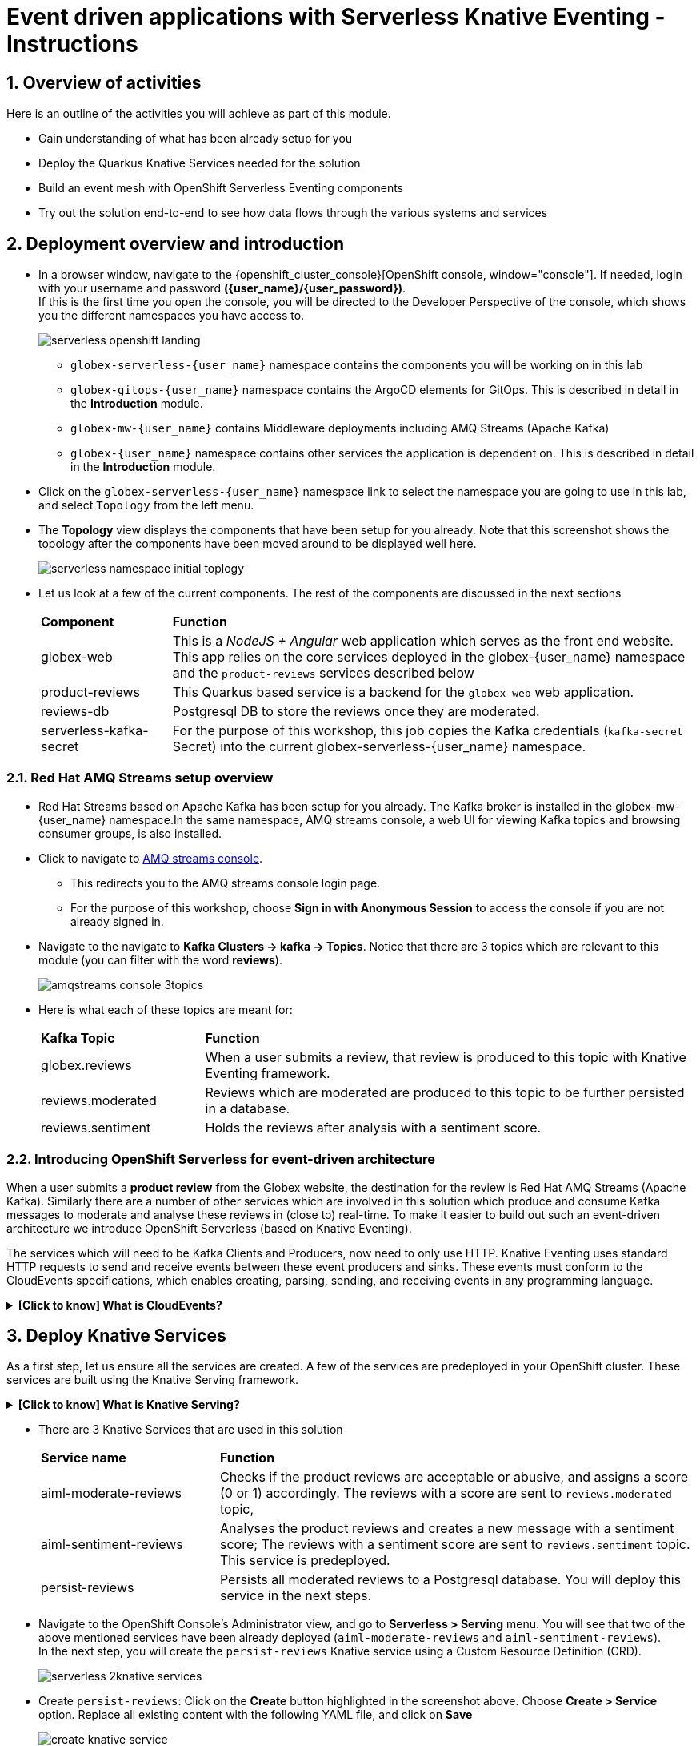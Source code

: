 = Event driven applications with Serverless Knative Eventing - Instructions
:imagesdir: ../assets/images

++++
<!-- Google tag (gtag.js) -->
<script async src="https://www.googletagmanager.com/gtag/js?id=G-Y0GQBF9YFH"></script>
<script>
  window.dataLayer = window.dataLayer || [];
  function gtag(){dataLayer.push(arguments);}
  gtag('js', new Date());

  gtag('config', 'G-Y0GQBF9YFH');
</script>

<style>
  .underline {
  cursor: pointer;
  }
  .nav-container, .pagination, .toolbar {
    display: none !important;
  }
  .doc {    
    max-width: 70rem !important;
  }
</style>
++++

// :toclevels: 2
:icons: font 
:sectanchors:
:sectnums:
// :toc: 

== Overview of activities

Here is an outline of the activities you will achieve as part of this module.

* Gain understanding of what has been already setup for you
* Deploy the Quarkus Knative Services needed for the solution
* Build an event mesh with OpenShift Serverless Eventing components
* Try out the solution end-to-end to see how data flows through the various systems and services

== Deployment overview and introduction

* In a browser window, navigate to the {openshift_cluster_console}[OpenShift console, window="console"]. If needed, login with your username and password *({user_name}/{user_password})*. +
If this is the first time you open the console, you will be directed to the Developer Perspective of the console, which shows you the different namespaces you have access to.
+
image::serverless/serverless-openshift-landing.png[]
** `globex-serverless-{user_name}` namespace contains the components you will be working on in this lab
** `globex-gitops-{user_name}` namespace contains the ArgoCD elements for GitOps. This is described in detail in the *Introduction* module.
** `globex-mw-{user_name}` contains Middleware deployments including AMQ Streams (Apache Kafka)
** `globex-{user_name}` namespace contains other services the application is dependent on. This is described in detail in the *Introduction* module.

* Click on the `globex-serverless-{user_name}` namespace link to select the namespace you are going to use in this lab, and select `Topology` from the left menu.
* The *Topology* view displays the components that have been setup for you already. Note that this screenshot shows the topology after the components have been moved around to be displayed well here.
+
image::serverless/serverless-namespace-initial-toplogy.png[]
* Let us look at a few of the current components. The rest of the components are discussed in the next sections
+
[cols="20%,80%"]
|===
|*Component* | *Function*
| globex-web        | This is a _NodeJS + Angular_ web application which serves as the front end website. This app relies on the core services deployed in the globex-{user_name} namespace and the `product-reviews` services described below
| product-reviews   | This Quarkus based service is a backend for the `globex-web` web application. 
| reviews-db        | Postgresql DB to store the reviews once they are moderated. 
| serverless-kafka-secret | For the purpose of this workshop, this job copies the Kafka credentials (`kafka-secret` Secret) into the current globex-serverless-{user_name} namespace.
|===


=== Red Hat AMQ Streams setup overview 

* Red Hat Streams based on Apache Kafka has been setup for you already. The Kafka broker is installed in the globex-mw-{user_name} namespace.In the same namespace, AMQ streams console, a web UI for viewing Kafka topics and browsing consumer groups, is also installed. +
* Click to navigate to https://streams-console-globex-mw-{user_name}.{openshift_subdomain}[AMQ streams console, window="_amqstreams"]. 
** This redirects you to the AMQ streams console login page. 
** For the purpose of this workshop, choose *Sign in with Anonymous Session* to access the console if you are not already signed in.
* Navigate to the navigate to *Kafka Clusters -> kafka -> Topics*. Notice that there are 3 topics which are relevant to this module (you can filter with the word *reviews*). 
+
image::serverless/amqstreams-console-3topics.png[]
* Here is what each of these topics are meant for:
+
[cols="25%,75%",]
|===
| *Kafka Topic* | *Function*
| globex.reviews     | When a user submits a review, that review is produced to this topic with Knative Eventing framework.
| reviews.moderated  | Reviews which are moderated are produced to this topic to be further persisted in a database.
| reviews.sentiment  | Holds the reviews after analysis with a sentiment score.
|===

=== Introducing OpenShift Serverless for event-driven architecture

When a user submits a *product review* from the Globex website, the destination for the review is Red Hat AMQ Streams (Apache Kafka). Similarly there are a number of other services which are involved in this solution which produce and consume Kafka messages to moderate and analyse these reviews in (close to) real-time. To make it easier to build out such an event-driven architecture we introduce OpenShift Serverless (based on Knative Eventing). 

The services which will need to be Kafka Clients and Producers, now need to only use HTTP. Knative Eventing uses standard HTTP requests to send and receive events between these event producers and sinks. These events must conform to the CloudEvents specifications, which enables creating, parsing, sending, and receiving events in any programming language.


.[.underline]#*[Click to know] What is CloudEvents?*#
[%collapsible]
====
https://cloudevents.io[CloudEvents, window="others"] is a specification for describing event data in a common way. An event includes context and data about an occurrence. Each occurrence is uniquely identified by the data of the event. Each occurrence is uniquely identified by the data of the event. The headers within a CloudEvents event helps Knative Eventing to route the events to the right destination.
====


== Deploy Knative Services

As a first step, let us ensure all the services are created. A few of the services are predeployed in your OpenShift cluster. These services are built using the Knative Serving framework. +

.[.underline]#*[Click to know] What is Knative Serving?*#
[%collapsible]
====
OpenShift Serverless, with Knative Serving, makes it easy to define and control how serverless workload behaves on the Kubernetes cluster. With just one Kubernetes Custom Resource Definitions (CRDs) all the primary resources (Services, Routes, Configurations, and Revisions) are created and managed. Knative Serving supports rapid deployment of serverless containers, autoscaling, including scaling pods down to zero.
====

* There are 3 Knative Services that are used in this solution
+
[cols="30%,80%"]
|===
|*Service name* | *Function*
| aiml-moderate-reviews   | Checks if the product reviews are acceptable or abusive, and assigns a score (0 or 1) accordingly. The reviews with a score are sent to `reviews.moderated` topic,
| aiml-sentiment-reviews  | Analyses the product reviews and creates a new message with a sentiment score; The reviews with a sentiment score are sent to `reviews.sentiment` topic. This service is predeployed.
| persist-reviews         | Persists all moderated reviews to a Postgresql database. You will deploy this service in the next steps.
|===

* Navigate to the OpenShift Console's Administrator view, and go to *Serverless > Serving* menu. You will see that two of the above mentioned services have been already deployed (`aiml-moderate-reviews` and `aiml-sentiment-reviews`). +
In the next step, you will create the `persist-reviews` Knative service using a Custom Resource Definition (CRD).
+
image::serverless/serverless-2knative-services.png[]

* Create `persist-reviews`: Click on the *Create* button highlighted in the screenshot above. Choose *Create > Service* option. Replace all existing content with the following YAML file, and click on *Save*
+
image::serverless/create-knative-service.png[]

+
[source,bash,role=execute,subs="attributes",options=nowrap, width=50, height=10]
----

apiVersion: serving.knative.dev/v1
kind: Service
metadata:
  name: persist-reviews
  namespace: globex-serverless-{user_name}
spec:
  template:
    metadata:
      annotations:
        autoscaling.knative.dev/min-scale: "1"
    spec:
      containers:
        - image: quay.io/globex-sentiment-analysis/persist-reviews:latest
          volumeMounts:
            - mountPath: /deployments/config
              name: config
              readOnly: true
      volumes:
        - name: config
          secret:
            secretName: persist-reviews

----
* Navigate back to the {openshift_cluster_console}/topology/ns/globex-serverless-{user_name}?view=graph[Developer > Topology, window="console", target="console"] view of the `globex-serverless-{user_name}` namespace and you will notice all the three Knative services
+
image::serverless/3knative-service.png[]
* A few interesting points to notes with the newly created `persist-reviews` 
** This service is shown with a dark blue colour because of the annotation `autoscaling.knative.dev/min-scale: "1"` added in the YAML while creation of this service. This means a minimum of one pod is running all the time, instead of it scaling down to zero (0) like the other two services.
** With just providing the container image, Knative Serving creates all the other needed Kubernetes resources (Services, Routes, Configurations, and Revisions) - making it easier for developers to create such services quickly.

== Connect Knative Services to Kafka using Knative Eventing

In this section we will connect the Knative Services (refer to previous section) to Kafka using *Knative Sink* and *SinkBinding*. 

.[.underline]#*[Click to know]  What is Knative Sink and SinkBinding ?*#
[%collapsible]
====
* A https://docs.openshift.com/serverless/1.30/eventing/event-sinks/serverless-kafka-developer-sink.html[Kafka Sink for Apache Kafka, window="others"] helps in persisting the incoming Kafka message (CloudEvent) to a configurable Apache Kafka topic. Event producers (such as apps, devices) can send CloudEvents over HTTP to the Kafka Sinks there by reducing the complexity of new protocols and message formats for app developers. The Kafka Sinks then send the CloudEvents they receive to the configured Apache Kafka topic. 
* https://docs.openshift.com/serverless/1.30/eventing/event-sources/serverless-custom-event-sources.html[SinkBinding^] supports decoupling the source (service which produces events) from the actual sink. The SinkBinding object injects environment variables (such as sink URL) into the services there by decoupling the source from the sink.
====

=== Create Sink and SinkBinding

This solution needs a number of Sinks and SinkBinding for the various Kafka topics described in an earlier section. You will create one of them here, while the others have been preconfigured for you.

Here is a visual of how the reviews flows from the User to Kafka with Knative eventing. 

* The reviews submitted by the user are sent to the `product_reviews` Quarkus service through HTTP POST.
* The `product_reviews` service sends this review as a CloudEvent to the `reviews-sink` Kafka Sink over _HTTP_.
* The Quarkus service remains agnostic to the internals of the Kafka streaming platform.
* The  `reviews-sink` Kafka Sink sends this Cloud Event to the `globex.reviews` Kafka topic.

image::serverless/reviews-keventing-kafka.png[]

Now, go ahead and create the *Sink and SinkBinding*.

* Click on the *(+)* icon found on top of the OpenShift Console to access the *Import YAML* wizard.

image::serverless/console-add-yaml.png[]

* Copy the following CRD into the *Import YAML* form, and click *Create* to create the KafkaSink `reviews-sink` which will send messages to `globex.reviews` Kafka Topic.

+
.[.underline]#*Click to see a visual*# 
[%collapsible]
====

image::serverless/create-sink.png[width=60%]
====
+
[source,bash,role=execute,subs="attributes"]
----
apiVersion: eventing.knative.dev/v1alpha1
kind: KafkaSink
metadata:
  name: reviews-sink
  namespace: globex-serverless-{user_name}
spec:
  bootstrapServers:
    - kafka-kafka-bootstrap.globex-mw-{user_name}.svc.cluster.local:9092
  topic: globex.reviews
  numPartitions: 1
  contentMode: binary
  auth:
     secret:
       ref:
         name: kafka-secret

----

* Use the *Import YAML* form to create a *Sink Binding* from the `product-reviews` Quarkus Service to the KafkaSink `reviews-sink` that you created in the previous step.
+
[source,bash,role=execute,subs="attributes"]
----
apiVersion: sources.knative.dev/v1
kind: SinkBinding
metadata:
  name: product-reviews-to-reviews-sink
  namespace: globex-serverless-{user_name}
spec:
  sink:
    ref:
      apiVersion: eventing.knative.dev/v1alpha1
      kind: KafkaSink
      name: reviews-sink
      namespace: globex-serverless-{user_name}
  subject:
    apiVersion: apps/v1
    kind: Deployment
    name: product-reviews
    namespace: globex-serverless-{user_name}
----

* Navigate back to the {openshift_cluster_console}/topology/ns/globex-serverless-{user_name}?view=graph[Topology View, window="console", target="console"], to view the new Sink and SinkBinding you created
+
.[.underline]#*Click to see a visual*# 
[%collapsible]
====
image::serverless/sink-sinkb-created.png[]
====

* Here is the list of all the Kafka Sinks used in this solution.
+
[cols="25%,75"]
|===
|*Sink name* | *Function*
| reviews-sink            | Send the reviews submitted by user (HTTP POST from `globex-web` app to `product-reviews` Quarkus service) as CloudEvents to `globex.reviews` Kafka topic
| moderated-reviews-sink  | Sends reviews *moderated* by the `aiml-moderate-reviews` service to topic `reviews.moderated`
| reviews-sentiment-sink  | Sends sentiment score of reviews by the `aiml-sentiment-reviews` service to topic `reviews.sentiment`
|===

=== Create Knative Broker and Triggers

The next step is to setup the Knative components that can invoke the HTTP endpoint of the services (`aiml-moderate-reviews`, `aiml-sentiment-reviews` & `persist-reviews`) whenever a new event occurs due to a product review being submitted. This is performed by using the components Knative Source, Broker and Triggers. +

.[.underline]#*[Click to know]  What is Knative Source, Broker and Triggers?*#
[%collapsible]
[INFO]
====
* KafkaSource reads messages in existing Apache Kafka topics, and sends those messages (CloudEvents format) a Knative Broker for Kafka.
* Brokers provide a discoverable endpoint for incoming event, and use Triggers for event delivery. 
* A Trigger subscribes to events from a specific broker, filters them based on CloudEvents headers, and delivers them to a Knative service's HTTP endpoint.
====

==== Create Knative Broker
* Click on the *(+)* icon found on top of the OpenShift Console to access the *Import YAML* wizard.
* Copy the following YAML (CRD)  and click *Create* to create a  Knative broker. +
Note: There is just one broker for the entire solution, which will use triggers to route them to the right services thereby building a realtime event mesh.

+
[source,bash,role=execute,subs="attributes"]
----
apiVersion: eventing.knative.dev/v1
kind: Broker
metadata:
  name: globex-broker
  namespace: globex-serverless-{user_name}
----

==== Create Knative source
* Click on the *(+)* icon found on top of the OpenShift Console to access the *Import YAML* wizard.
* Copy the following YAML to create a Knative KafkaSource. +
Note that this KafkaSource reads from the specific four (4) topics that are defined in the YAML below, and refers to the `globex-broker` you created in the previous step.
+
[source,bash,role=execute,subs="attributes"]
----
apiVersion: sources.knative.dev/v1beta1
kind: KafkaSource
metadata:
  name: kafka-source
  namespace: globex-serverless-{user_name}
spec:
  bootstrapServers:
    - 'kafka-kafka-bootstrap.globex-mw-{user_name}.svc.cluster.local:9092'
  topics:
    - globex.reviews
    - reviews.moderated
    - reviews.sentiment
  net:
    sasl:
      enable: true
      password:
        secretKeyRef:
          key: password
          name: kafka-secret
      type:
        secretKeyRef:
          key: sasl.mechanism
          name: kafka-secret
      user:
        secretKeyRef:
          key: user
          name: kafka-secret
    tls:
      caCert: {}
      cert: {}
      key: {}
  sink:
    ref:
      apiVersion: eventing.knative.dev/v1
      kind: Broker
      name: globex-broker
      namespace: globex-serverless-{user_name}
----

* The kafka-source is created and the Conditions are all true denoting that the creation is a success.
+
.[.underline]#*Click to see a visual*# 
[%collapsible]
====
image::serverless/kafkasource-created.png[]
====
* Navigate back to the {openshift_cluster_console}/topology/ns/globex-serverless-{user_name}?view=graph[Topology View, window="console"], to view the new Source and Broker you created.
+
.[.underline]#*Click to see a visual*# 
[%collapsible]
====
image::serverless/source-broker-topology.png[]
====


==== Create Knative triggers
You will now create triggers which will invoke the HTTP endpoint of Knative services depending on the CloudEvents headers. +
Each CloudEvents created will be tagged with specific values in the headers `ce-type` and `ce-source` which is then used by the Trigger to route them to the correct service HTTP endpoint

* Click on the *(+)* icon found on top of the OpenShift Console to access the *Import YAML* wizard.
* Copy and paste the following CRD to create the 3 Triggers matching the 3 Knative services

+
[source,bash,role=execute,subs="attributes"]
----
apiVersion: eventing.knative.dev/v1
kind: Trigger
metadata:
  name: persist-reviews-trigger
  namespace: globex-serverless-{user_name}
spec:
  broker: globex-broker
  filter:
    attributes:
      source: review-moderated
      type: review-moderated-event
  subscriber:
    ref:
      apiVersion: serving.knative.dev/v1
      kind: Service
      name: persist-reviews
    uri: /review/submit

---
apiVersion: eventing.knative.dev/v1
kind: Trigger
metadata:
  name: moderate-reviews-trigger
  namespace: globex-serverless-{user_name}
spec:
  broker: globex-broker
  filter:
    attributes:
      source: submit-review
      type: submit-review-event
  subscriber:
    ref:
      apiVersion: serving.knative.dev/v1
      kind: Service
      name: aiml-moderate-reviews
    uri: /analyze
---
apiVersion: eventing.knative.dev/v1
kind: Trigger
metadata:
  name: sentiment-reviews-trigger
  namespace: globex-serverless-{user_name}
spec:
  broker: globex-broker
  filter:
    attributes:
      source: submit-review
      type: submit-review-event
  subscriber:
    ref:
      apiVersion: serving.knative.dev/v1
      kind: Service
      name: aiml-sentiment-reviews
    uri: /analyze

----
* You will note the triggers have been created successfully
+
.[.underline]#*Click to see a visual*# 
[%collapsible]
====
image::serverless/triggers-created.png[width=60%]
====
* Navigate back to the {openshift_cluster_console}/topology/ns/globex-serverless-{user_name}?view=graph[Topology View^, window="console"], to view the new triggers you created
+
.[.underline]#*Click to see a visual*# 
[%collapsible]
====
image::serverless/triggers-create-topology.png[]
====
* Click on the Broker `globex-broker` to view how the three Knative services subscribe to the KnativeBroker using the Triggers; also note the various filters applied to the triggers. +
These filters are the ones which help to match the CloudEvents header of each  message to the right service which will act on the message.

image::serverless/broker-service-filters.png[]


== Test the Review Moderation and Sentiment Analysis
* You have now completed the setup of all the components needed. Navigate to  {openshift_cluster_console}/topology/ns/globex-serverless-{user_name}?view=graph[Topology View^, window="console"] to view the final topology.

image::serverless/serverless-namespace-final-toplogy.png[]

* To open the Globex web application, click on the image:serverless/openshift-console-open-url.png[] symbol next to the *globex-web* deployment in the topology view.
+
image::serverless/serverless-launch-webapp-toplogy.png[width=20%]
* Click on the *Login link* on the top-right corner of the home page
+
image::serverless/webapp-login.png[]
* You will be navigated to the Keycloak login page

[WARNING]
====
If Keycloak login page doesn't show up, you might be already logged as a different user.  Please click on Logout, and login to this page again.
====

* Login using any of the following usernames. The password is `openshift` for all these users.
**  `asilva` (or) `mmiller` (or) `asanders` (or) `cjones` (or) `pwong`
+
image::serverless/webapp-login-keycloak.png[width=60%]
* Click on the *Cool Stuff Store* link on the top-menu to view the list of products available
+
image::serverless/webapp-products.png[width=70%]
* Click on any product to view the details page. 
* Type a review comment and click on *Submit*. 
+
image::serverless/webapp-products-details.png[width=70%]
* If the review comment is appropriate it will then appear in the same page after a few seconds.
+
image::serverless/webapp-products-view-review.png[width=70%]
* In the OpenShift *Developer> Topology* view, you will also notice that the Knative services have all turned fully blue because they have been triggered by the reviews submission and so have scaled up. +
In a few seconds two of them (except `persist-reviews`) will go back to a white ring denoting that they have been scaled down to zero since they are not in use anymore.
+
image::serverless/reviews-knative-services.png[]

* Now, go ahead and leave review comments of as many products as you like. If you are feeling adventurous you can try a few inappropriate comments too to see how they are being moderated ;)
** Any inappropriate commment is replaced with a note from Globex and displayed on the websiite as shown below
+
image::serverless/inapprop-review.png[]


=== Under the hood: Step through Review moderation flow

* Navigate to https://streams-console-globex-mw-{user_name}.{openshift_subdomain}[AMQ streams console, window="_amqstreams"].  Filter for the term *reviews* to view 3 related topics.
* Click on the `globex.reviews` topic to see an Overview of the topic page
+
image::serverless/amqstreams-globex-reviews-topic-overview.png[]
* Click on any of the message to view the complete message payload
+
image::serverless/amqstreams-globex-reviews-topic-detail.png[]
* Click on the headers tab and take note of the headers of the message. This is what each of them mean:
+
image::serverless/amqstreams-globex-reviews-headers.png[]
** *ce_id: 1* -  This is a unique id for each message. 
** *ce_source: submit-review* and *ce_type: submit-review-event* - These are the primary values which are used by the Knative triggers to route the message to the right Knative service.
* Navigate back to the {openshift_cluster_console}/topology/ns/globex-serverless-{user_name}?view=graph[Topology View^, window="console"], to view the corresponding mapping in the Knative Broker and Triggers
** Click on the blue link (highlighted in blue below) pointing to `aiml-moderate-reviews` service. This link represents the `moderate-reviews-trigger`. 
** The right-hand panel shows the trigger's *source* = _submit-review_ and *type*	= _submit-review-event_. 
** You will note that this matches the CloudEvents headers in the Kafka message that you viewed in AMQ Streams Console browser. 
** This is how the Knative Triggers match the messages to the right endpoint.
+
image::serverless/moderate-reviews-trigger.png[]
* Once the reviews are sent to the `aiml-moderate-reviews` (Python) service, it uses the https://huggingface.co/Hate-speech-CNERG/english-abusive-MuRIL[Hate-speech-CNERG/english-abusive-MuRIL AI/ML model^, window="others"] to identify if the product review is abusive or not.
** A score of `-1` is assigned if the review is acceptable or `0` if the comment is abusive. 
** This service then POSTs the review with the score to the `moderated-reviews-sink` (with the help of the ServiceBinding which binds the sink to the services). 
+
image::serverless/moderated-reviews-sink.png[]

** This sink is configured to write to the `reviews.moderated` topic. Here is a sample message of how a moderated review (kafka message) looks like in the AMQ streams console.
+
image::serverless/amqstreams-moderate-review-score.png[]

* Next, the message is sent to the `persist-reviews` Quarkus service through the `persist-reviews-trigger` trigger. This service persists the review in a Postgresql DB if the score less than `0` (that is, the review is acceptable)
** Note that the trigger's filter's source and type matches the ce_type and ce_source headers of the message from the `reviews.moderated` topic shown in the screenshot above.
+
image::serverless/persist-reviews-trigger.png[]

=== Under the hood:  Review sentiment analysis
The Review sentiment analysis flow is quite similar to the Moderate Review flow. 

image::serverless/review-sentiment-flow.png[]

* The `sentiment-reviews-trigger` responds to the same CloudEvents filter headers as the `moderate-reviews-trigger`; this is because when a review is submitted, they need to be processed by both the moderate and analyse services.
+
image::serverless/sentiment-reviews-trigger.png[width=80%]
* The `aiml-sentiment-reviews` which is invoked, then uses the https://huggingface.co/nlptown/bert-base-multilingual-uncased-sentiment[nlptown/bert-base-multilingual-uncased-sentiment, window="others"] to identify a score (from -1 to 4) depending on the tone of the review.
* The review is then sent to the `reviews.sentiment` topic. Access this topic in the https://streams-console-globex-mw-{user_name}.{openshift_subdomain}[AMQ streams console, window="_amqstreams"]. Click on any of the kafka messages to view the sentiment score.
+
image::serverless/amqstreams-sentiment-score.png[]
** As a next step, this sentiment score can be used to build a dashboard to visualise the sentiment of various categories of products. 
+
.[.underline]#*Click to see a sample visual*# 
[%collapsible]
====
image::serverless/globex-dashboard-sample.png[]
====

== Congratulations

Congratulations! With this you have completed the Event Driven Applications workshop module! 

Please close all but the Workshop Deployer browser tab to avoid proliferation of browser tabs which can make working on other modules difficult. 

Proceed to the https://workshop-deployer.{openshift_subdomain}[Workshop Deployer, window="workshopdeployer"] to choose your next module.
